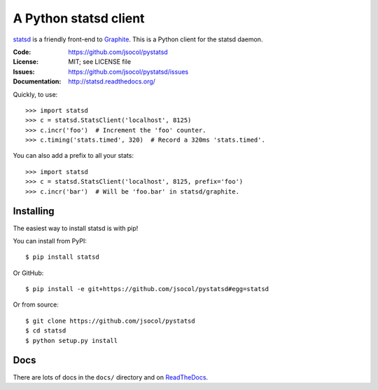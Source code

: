 ======================
A Python statsd client
======================

statsd_ is a friendly front-end to Graphite_. This is a Python client
for the statsd daemon.

.. image:: https://travis-ci.org/jsocol/pystatsd.png?branch=master
   :target: https://travis-ci.org/jsocol/pystatsd
   :alt: Travis-CI build status

.. image:: https://pypip.in/v/statsd/badge.png?style=flat
   :target: https://pypi.python.org/pypi/statsd/
   :alt: Latest release

.. image:: https://pypip.in/py_versions/statsd/badge.svg?style=flat
   :target: https://pypi.python.org/pypi/statsd/
   :alt: Supported Python versions

.. image:: https://pypip.in/wheel/statsd/badge.svg?style=flat
   :target: https://pypi.python.org/pypi/statsd/
   :alt: Wheel Status

.. image:: https://pypip.in/d/statsd/badge.png?style=flat
   :target: https://pypi.python.org/pypi/statsd/
   :alt: Downloads

:Code:          https://github.com/jsocol/pystatsd
:License:       MIT; see LICENSE file
:Issues:        https://github.com/jsocol/pystatsd/issues
:Documentation: http://statsd.readthedocs.org/

Quickly, to use::

    >>> import statsd
    >>> c = statsd.StatsClient('localhost', 8125)
    >>> c.incr('foo')  # Increment the 'foo' counter.
    >>> c.timing('stats.timed', 320)  # Record a 320ms 'stats.timed'.

You can also add a prefix to all your stats::

    >>> import statsd
    >>> c = statsd.StatsClient('localhost', 8125, prefix='foo')
    >>> c.incr('bar')  # Will be 'foo.bar' in statsd/graphite.


Installing
==========

The easiest way to install statsd is with pip!

You can install from PyPI::

    $ pip install statsd

Or GitHub::

    $ pip install -e git+https://github.com/jsocol/pystatsd#egg=statsd

Or from source::

    $ git clone https://github.com/jsocol/pystatsd
    $ cd statsd
    $ python setup.py install


Docs
====

There are lots of docs in the ``docs/`` directory and on ReadTheDocs_.


.. _statsd: https://github.com/etsy/statsd
.. _Graphite: http://graphite.readthedocs.org/
.. _ReadTheDocs: http://statsd.readthedocs.org/en/latest/index.html
